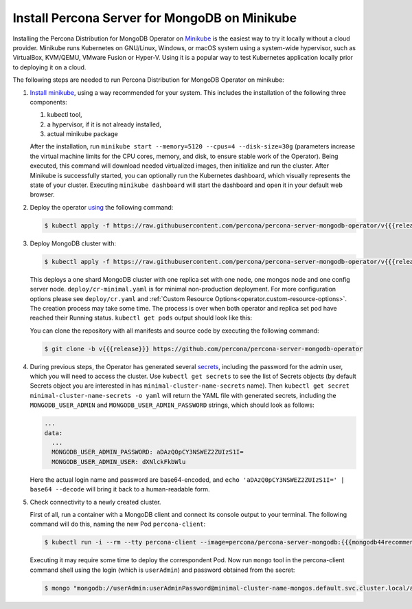 .. _install-minikube:

Install Percona Server for MongoDB on Minikube
==============================================

Installing the Percona Distribution for MongoDB Operator on `Minikube <https://github.com/kubernetes/minikube>`_
is the easiest way to try it locally without a cloud provider. Minikube runs
Kubernetes on GNU/Linux, Windows, or macOS system using a system-wide
hypervisor, such as VirtualBox, KVM/QEMU, VMware Fusion or Hyper-V. Using it is
a popular way to test Kubernetes application locally prior to deploying it on a
cloud.

The following steps are needed to run Percona Distribution for MongoDB Operator on minikube:

#. `Install minikube <https://kubernetes.io/docs/tasks/tools/install-minikube/>`_, using a way recommended for your system. This includes the installation of the following three components:

   #. kubectl tool,
   #. a hypervisor, if it is not already installed,
   #. actual minikube package

   After the installation, run ``minikube start --memory=5120 --cpus=4 --disk-size=30g``
   (parameters increase the virtual machine limits for the CPU cores, memory, and disk,
   to ensure stable work of the Operator). Being executed, this command will
   download needed virtualized images, then initialize and run the
   cluster. After Minikube is successfully started, you can optionally run the
   Kubernetes dashboard, which visually represents the state of your cluster.
   Executing ``minikube dashboard`` will start the dashboard and open it in your
   default web browser.

#. Deploy the operator `using <https://kubernetes.io/docs/reference/using-api/server-side-apply/>`_ the following command:

   .. code-block:: bash

      $ kubectl apply -f https://raw.githubusercontent.com/percona/percona-server-mongodb-operator/v{{{release}}}/deploy/bundle.yaml --server-side

#. Deploy MongoDB cluster with:

   .. code-block:: bash

      $ kubectl apply -f https://raw.githubusercontent.com/percona/percona-server-mongodb-operator/v{{{release}}}/deploy/cr-minimal.yaml
     
   This deploys a one shard MongoDB cluster with one replica set with one node,
   one mongos node and one config server node. ``deploy/cr-minimal.yaml`` is for minimal 
   non-production deployment. For more configuration options please see ``deploy/cr.yaml`` 
   and :ref:`Custom Resource Options<operator.custom-resource-options>`. The creation 
   process may take some time. The process is over when both operator and replica set pod 
   have reached their Running status. ``kubectl get pods`` output should look like this:

   .. include:: ./assets/code/kubectl-get-minimal-response.txt
   
   You can clone the repository with all manifests and source code by executing the following command:

   .. code-block:: bash

      $ git clone -b v{{{release}}} https://github.com/percona/percona-server-mongodb-operator

#. During previous steps, the Operator has generated several `secrets <https://kubernetes.io/docs/concepts/configuration/secret/>`_,
   including the password for the admin user, which you will need to access the
   cluster. Use ``kubectl get secrets`` to see the list of Secrets objects (by
   default Secrets object you are interested in has ``minimal-cluster-name-secrets``
   name). Then ``kubectl get secret minimal-cluster-name-secrets -o yaml`` will return
   the YAML file with generated secrets, including the ``MONGODB_USER_ADMIN``
   and ``MONGODB_USER_ADMIN_PASSWORD`` strings, which should look as follows:

   .. code-block:: yaml

      ...
      data:
        ...
        MONGODB_USER_ADMIN_PASSWORD: aDAzQ0pCY3NSWEZ2ZUIzS1I=
        MONGODB_USER_ADMIN_USER: dXNlckFkbWlu

   Here the actual login name and password are base64-encoded, and
   ``echo 'aDAzQ0pCY3NSWEZ2ZUIzS1I=' | base64 --decode`` will bring it back to a
   human-readable form.

#. Check connectivity to a newly created cluster.

   First of all, run a container with a MongoDB client and connect its console
   output to your terminal. The following command will do this, naming the new
   Pod ``percona-client``:

   .. code:: bash

      $ kubectl run -i --rm --tty percona-client --image=percona/percona-server-mongodb:{{{mongodb44recommended}}} --restart=Never -- bash -il
   
   Executing it may require some time to deploy the correspondent Pod.  Now run
   ``mongo`` tool in the percona-client command shell using the login (which is
   ``userAdmin``) and password obtained from the secret:
   
   .. code:: bash

      $ mongo "mongodb://userAdmin:userAdminPassword@minimal-cluster-name-mongos.default.svc.cluster.local/admin?ssl=false"
